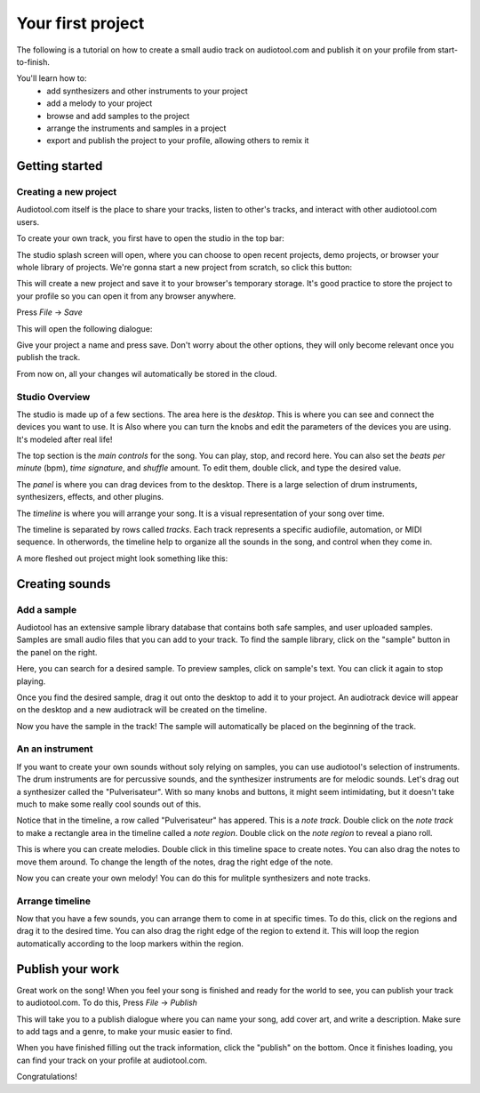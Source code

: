 Your first project
==================

The following is a tutorial on how to create a small audio track
on audiotool.com and publish it on your profile from start-to-finish.

You'll learn how to:  
 * add synthesizers and other instruments to your project
 * add a melody to your project
 * browse and add samples to the project
 * arrange the instruments and samples in a project
 * export and publish the project to your profile, allowing others to remix it

Getting started
^^^^^^^^^^^^^^^

Creating a new project
----------------------

Audiotool.com itself is the place to share your tracks, listen to other's tracks,
and interact with other audiotool.com users.

To create your own track, you first have to open the studio in the top bar:


|/images/audiotool_com_top_bar.png|

The studio splash screen will open, where you can choose to open recent projects, demo projects,
or browser your whole library of projects. We're gonna start a new project from scratch, so click this button:

|/images/audiotool_splash_screen.png|


This will create a new project and save it to your browser's temporary storage. 
It's good practice to store the project to your profile so you can open it from
any browser anywhere.

Press `File` -> `Save`

|/images/save_project_dialogue.png|

This will open the following dialogue:

|/images/save_project_popup.png|

Give your project a name and press save. Don't worry about the other options,
they will only become relevant once you publish the track.

From now on, all your changes wil automatically be stored in the cloud.

Studio Overview
---------------

The studio is made up of a few sections. The area here is the *desktop*. This is where you can see and connect the devices you want to use. It is
Also where you can turn the knobs and edit the parameters of the devices you are using. It's modeled after real life!

|/images/desktop.png|

The top section is the *main controls* for the song. You can play, stop, and record here. You can also set the *beats per minute* (bpm), *time signature*, 
and *shuffle* amount. To edit them, double click, and type the desired value.

|/images/main-controls.png|

The *panel* is where you can drag devices from to the desktop. There is a large selection of drum instruments, synthesizers, effects, and other plugins.

|/images/panel.png|

The *timeline* is where you will arrange your song. It is a visual representation of your song over time. 

|/images/timeline.png|

The timeline is separated by rows called *tracks*. Each track represents a specific audiofile, automation, or MIDI sequence. In otherwords, the timeline 
help to organize all the sounds in the song, and control when they come in.

A more fleshed out project might look something like this:

|/images/simple-completed-project.png|

Creating sounds
^^^^^^^^^^^^^^^

Add a sample
------------

Audiotool has an extensive sample library database that contains both safe samples, and user uploaded samples. 
Samples are small audio files that you can add to your track. To find the sample library, click on the "sample" button in the panel on the right. 

|/images/sample-in-panel.png|

Here, you can search for a desired sample. To preview samples, click on sample's text. You can click it again to stop playing.

|/images/sample-search.gif|

Once you find the desired sample, drag it out onto the desktop to add it to your project. An audiotrack device will appear on the desktop
and a new audiotrack will be created on the timeline. 

|/images/drag-sample-to-desktop.gif|

Now you have the sample in the track! The sample will automatically be placed on the beginning of the track.

An an instrument
----------------

If you want to create your own sounds without soly relying on samples, you can use audiotool's selection of instruments.
The drum instruments are for percussive sounds, and the synthesizer instruments are for melodic sounds. Let's drag out a synthesizer called
the "Pulverisateur". With so many knobs and buttons, it might seem intimidating, but it doesn't take much to make some really cool sounds out of this.

|/images/drag-pulv-to-desktop.gif|

Notice that in the timeline, a row called "Pulverisateur" has appered. This is a *note track*. Double click on the *note track* to make a rectangle area 
in the timeline called a *note region*. 
Double click on the *note region* to reveal a piano roll. 

This is where you can create melodies. Double click in this timeline space to create notes. You can also drag the notes to move them around. To change
the length of the notes, drag the right edge of the note.

|/images/placing-editing-notes.gif|

Now you can create your own melody! You can do this for mulitple synthesizers and note tracks. 

Arrange timeline
----------------

Now that you have a few sounds, you can arrange them to come in at specific times. To do this, click on the regions and drag it to the desired time.
You can also drag the right edge of the region to extend it. This will loop the region automatically according to the loop markers within the region.

|/images/arranging-in-timeline.gif|

Publish your work
^^^^^^^^^^^^^^^^^

Great work on the song! When you feel your song is finished and ready for the world to see, you can publish your track to audiotool.com.
To do this, Press `File` -> `Publish`

|/images/save-context.png|

This will take you to a publish dialogue where you can name your song, add cover art, and write a description. Make sure to add tags and a genre, to 
make your music easier to find. 

|/images/publish-dialog.png|

When you have finished filling out the track information, click the "publish" on the bottom. Once it finishes loading, you can find your track on your
profile at audiotool.com. 

Congratulations!


.. |/images/audiotool_com_top_bar.png| image:: /images/audiotool_com_top_bar.png
    :alt: The top bar of audiotool with an arrow showing where the studio button is.

.. |/images/audiotool_splash_screen.png| image:: /images/audiotool_splash_screen.png
    :alt: Splash screen of studio.audiotool.com

.. |/images/save_project_dialogue.png| image:: /images/save_project_dialogue.png
    :alt: Dialogue highlighting how to save a project

.. |/images/save_project_popup.png| image:: /images/save_project_popup.png
    :alt: Popup window showing how to save a file.

.. |/images/sample-in-panel.png| image:: /images/sample-in-panel.png
    :alt: Arrow highlighting where the sample tab is in the panel

.. |/images/sample-search.gif| image:: /images/sample-search.gif
    :width: 200
    :alt: Gif of searching "jazz" in the sample search bar.

.. |/images/drag-sample-to-desktop.gif| image:: /images/drag-sample-to-desktop.gif
    :alt: Gif of dragging a sample to the desktop.

.. |/images/drag-pulv-to-desktop.gif| image:: /images/drag-pulv-to-desktop.gif
    :alt: Gif of dragging a Pulverisateur to the desktop.

.. |/images/placing-editing-notes.gif| image:: /images/placing-editing-notes.gif
    :alt: Gif notes being placed and moved.

.. |/images/desktop.png| image:: /images/desktop.png
    :alt: Highlighting the desktop portion in the app.

.. |/images/panel.png| image:: /images/panel.png
    :alt: Highlighting the panel portion in the app.

.. |/images/timeline.png| image:: /images/timeline.png
    :alt: Highlighting the timeline portion in the app.

.. |/images/main-controls.png| image:: /images/main-controls.png
    :alt: Highlighting the main controls in the app.

.. |/images/simple-completed-project.png| image:: /images/simple-completed-project.png
    :alt: Simple completed project.

.. |/images/arranging-in-timeline.gif| image:: /images/arranging-in-timeline.gif
    :alt: Gif of arranging and extending regions in the timeline.

.. |/images/save-context.png| image:: /images/save-context.png
    :width: 200
    :alt: Save item in the main menu.

.. |/images/publish-dialog.png| image:: /images/publish-dialog.png
    :width: 400
    :alt: Publish dialog screen.